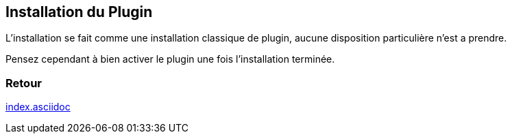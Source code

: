 :imagesdir: ../images
:icons:

== Installation du Plugin

L'installation se fait comme une installation classique de plugin, aucune disposition particulière n'est a prendre.

Pensez cependant à bien activer le plugin une fois l'installation terminée.

=== Retour
link:index.asciidoc[]
